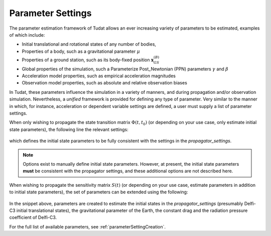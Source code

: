 
.. _parameterSettings:

==================
Parameter Settings
==================

The parameter estimation framework of Tudat allows an ever increasing variety of parameters to be estimated, examples of which include:

* Initial translational and rotational states of any number of bodies, 
* Properties of a body, such as a gravitational parameter :math:`\mu`
* Properties of a ground station, such as its body-fixed position :math:`\mathbf{x}_{GS}^{(B)}`
* Global properties of the simulation, such a Parameterize Post_Newtonian (PPN) parameters :math:`\gamma` and :math:`\beta`
* Acceleration model properties, such as empirical acceleration magnitudes
* Observation model properties, such as absolute and relative observation biases

In Tudat, these parameters influence the simulation in a variety of manners, and during propagation and/or observation simulation. Nevertheless, a *unified* framework is provided for defining any type of parameter. Very similar to the manner in which, for instance, acceleration or dependent variable settings are defined, a user must supply a list of parameter settings.

When only wishing to propagate the state transition matrix :math:`\Phi(t,t_{0})` (or depending on your use case, only estimate initial state parameters), the following line the relevant settings:

    .. tabs::

         .. tab:: Python

          .. toggle-header:: 
             :header: Required **Show/Hide**

          .. literalinclude:: /_src_snippets/simulation/sensitivity_analysis/state_only_parameters.py
             :language: python

         .. tab:: C++

             :language: cpp
             
which defines the initial state parameters to be fully consistent with the settings in the `propagator_settings`. 

.. note:: Options exist to manually define initial state parameters. However, at present, the initial state parameters **must** be consistent with the propagator settings, and these additional options are not described here. 

When wishing to propagate the sensitivity matrix :math:`S(t)` (or depending on your use case, estimate parameters in addition to initial state parameters), the set of parameters can be extended using the following:

    .. tabs::

         .. tab:: Python

          .. toggle-header:: 
             :header: Required **Show/Hide**

          .. literalinclude:: /_src_snippets/simulation/sensitivity_analysis/full_parameter_settings.py
             :language: python

         .. tab:: C++
	
         
In the snippet above, parameters are created to estimate the initial states in the `propagator_settings` (presumably Delfi-C3 initial translational states), the gravitational parameter of the Earth, the constant drag and the radiation pressure coefficient of Delfi-C3.

For the full list of available parameters, see :ref:`parameterSettingCreation`.
